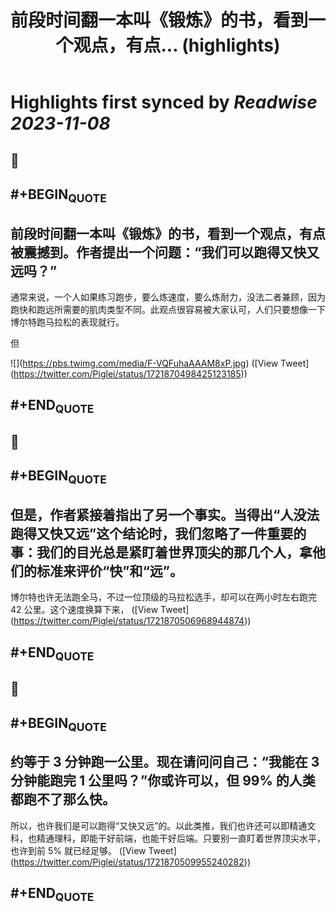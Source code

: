 :PROPERTIES:
:title: 前段时间翻一本叫《锻炼》的书，看到一个观点，有点... (highlights)
:END:

:PROPERTIES:
:author: [[Piglei on Twitter]]
:full-title: "前段时间翻一本叫《锻炼》的书，看到一个观点，有点..."
:category: [[tweets]]
:url: https://twitter.com/Piglei/status/1721870498425123185
:END:

* Highlights first synced by [[Readwise]] [[2023-11-08]]
** 📌
** #+BEGIN_QUOTE
** 前段时间翻一本叫《锻炼》的书，看到一个观点，有点被震撼到。作者提出一个问题：“我们可以跑得又快又远吗？”

通常来说，一个人如果练习跑步，要么炼速度，要么炼耐力，没法二者兼顾，因为跑快和跑远所需要的肌肉类型不同。此观点很容易被大家认可，人们只要想像一下博尔特跑马拉松的表现就行。

但 

![](https://pbs.twimg.com/media/F-VQFuhaAAAM8xP.jpg)  ([View Tweet](https://twitter.com/Piglei/status/1721870498425123185))
** #+END_QUOTE
** 📌
** #+BEGIN_QUOTE
** 但是，作者紧接着指出了另一个事实。当得出“人没法跑得又快又远”这个结论时，我们忽略了一件重要的事：我们的目光总是紧盯着世界顶尖的那几个人，拿他们的标准来评价“快”和“远”。

博尔特也许无法跑全马，不过一位顶级的马拉松选手，却可以在两小时左右跑完 42 公里。这个速度换算下来，  ([View Tweet](https://twitter.com/Piglei/status/1721870506968944874))
** #+END_QUOTE
** 📌
** #+BEGIN_QUOTE
** 约等于 3 分钟跑一公里。现在请问问自己：“我能在 3 分钟能跑完 1 公里吗？”你或许可以，但 99% 的人类都跑不了那么快。

所以，也许我们是可以跑得“又快又远”的。以此类推，我们也许还可以即精通文科，也精通理科，即能干好前端，也能干好后端。只要别一直盯着世界顶尖水平，也许到前 5% 就已经足够。  ([View Tweet](https://twitter.com/Piglei/status/1721870509955240282))
** #+END_QUOTE